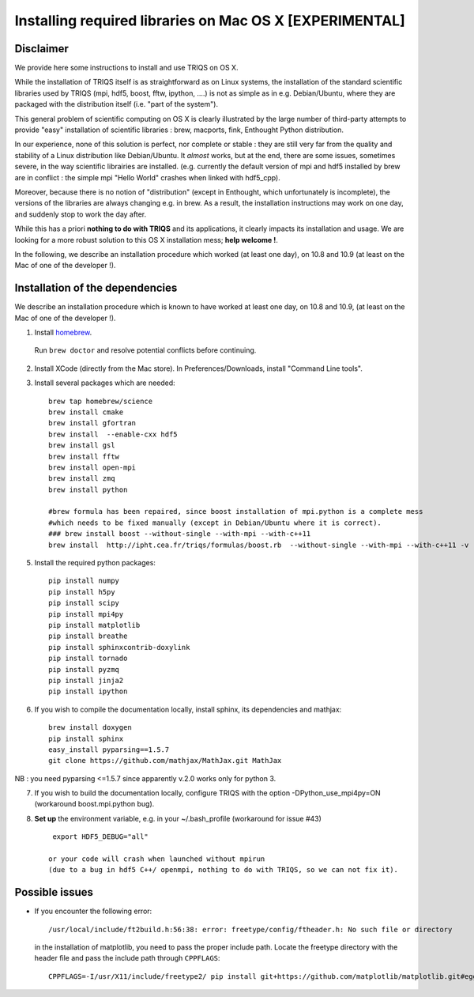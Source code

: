 .. index:: install_osx_lion

.. highlight:: bash

.. _install_on_osx_lion:

Installing required libraries on Mac OS X [EXPERIMENTAL]
==============================================================

Disclaimer
-------------

We provide here some instructions to install and use TRIQS on OS X.

While the installation of TRIQS itself is as straightforward as on Linux systems, 
the installation of the standard scientific libraries used by TRIQS 
(mpi, hdf5, boost, fftw, ipython, ....) is not as simple as in e.g. Debian/Ubuntu, 
where they are packaged with the distribution itself (i.e. "part of the system").

This general problem of scientific computing on OS X is clearly
illustrated by the large number of third-party attempts
to provide "easy" installation of scientific libraries : 
brew, macports, fink, Enthought Python distribution.

In our experience, none of this solution is perfect, nor complete or stable : they are still 
very far from the quality and stability of a Linux distribution like Debian/Ubuntu.
It *almost* works, but at the end, there are some issues, sometimes severe,
in the way scientific librairies are installed.
(e.g. currently the default version of mpi and hdf5 installed by brew are in conflict : 
the simple mpi "Hello World"  crashes when linked with hdf5_cpp).

Moreover, because there is no notion of "distribution" (except in Enthought, which unfortunately is incomplete),
the versions of the libraries are always changing e.g. in brew.
As a result, the installation instructions may work on one day, and suddenly stop to work
the day after.

While this has a priori **nothing to do with TRIQS** and its applications, it clearly impacts its installation and usage.
We are looking for a more robust solution to this OS X installation mess; **help welcome !**.

In the following, we describe an installation procedure which worked (at least one day),
on 10.8 and 10.9 (at least on the Mac of one of the developer !).


Installation of the dependencies
--------------------------------

We describe an installation procedure which is known to have worked at least one day,
on 10.8 and 10.9, (at least on the Mac of one of the developer !).

1. Install `homebrew <http://mxcl.github.io/homebrew/>`_.

  Run ``brew doctor`` and resolve potential conflicts before continuing.

2. Install XCode (directly from the Mac store). In Preferences/Downloads, install "Command Line tools".

3. Install several packages which are needed: ::
        
     brew tap homebrew/science  
     brew install cmake
     brew install gfortran
     brew install  --enable-cxx hdf5 
     brew install gsl
     brew install fftw
     brew install open-mpi
     brew install zmq
     brew install python

     #brew formula has been repaired, since boost installation of mpi.python is a complete mess
     #which needs to be fixed manually (except in Debian/Ubuntu where it is correct).
     ### brew install boost --without-single --with-mpi --with-c++11
     brew install  http://ipht.cea.fr/triqs/formulas/boost.rb  --without-single --with-mpi --with-c++11 -v

5. Install the required python packages: ::
    
    pip install numpy
    pip install h5py
    pip install scipy
    pip install mpi4py
    pip install matplotlib
    pip install breathe
    pip install sphinxcontrib-doxylink
    pip install tornado
    pip install pyzmq
    pip install jinja2
    pip install ipython

6. If you wish to compile the documentation locally, install sphinx, its dependencies and mathjax: :: 
  
     brew install doxygen
     pip install sphinx
     easy_install pyparsing==1.5.7
     git clone https://github.com/mathjax/MathJax.git MathJax

NB : you need pyparsing <=1.5.7 since apparently v.2.0 works only for python 3.

7. If you wish to build the documentation locally, 
   configure TRIQS with the option -DPython_use_mpi4py=ON    (workaround boost.mpi.python bug).

8. **Set up** the environment variable, e.g. in your ~/.bash_profile (workaround for issue #43) ::
     
     export HDF5_DEBUG="all"

    or your code will crash when launched without mpirun 
    (due to a bug in hdf5 C++/ openmpi, nothing to do with TRIQS, so we can not fix it). 

Possible issues
---------------

* If you encounter the following error: ::

    /usr/local/include/ft2build.h:56:38: error: freetype/config/ftheader.h: No such file or directory

  in the installation of matplotlib, you need to pass the proper include path. Locate the freetype directory
  with the header file and pass the include path through ``CPPFLAGS``: ::

    CPPFLAGS=-I/usr/X11/include/freetype2/ pip install git+https://github.com/matplotlib/matplotlib.git#egg=matplotlib-dev






